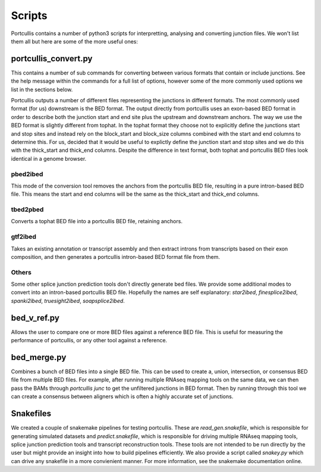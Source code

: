 .. _scripts

Scripts
=======

Portcullis contains a number of python3 scripts for interpretting, analysing and converting junction files.  We won't list them all but here are some of the more useful ones:

portcullis_convert.py
---------------------

This contains a number of sub commands for converting between various formats that contain or include junctions.  See the help message within the commands for a full list of options, however some of the more commonly used options we list in the sections below.

Portcullis outputs a number of different files representing the junctions in different formats.  The most commonly used format (for us) downstream is the BED format.  The output directly from portcullis uses an exon-based BED format in order to describe both the junction start and end site plus the upstream and downstream anchors. The way we use the BED format is slightly different from tophat.  In the tophat format they choose not to explicitly define the junctions start and stop sites and instead rely on the block_start and block_size columns combined with the start and end columns to determine this.  For us, decided that it would be useful to explictly define the junction start and stop sites and we do this with the thick_start and thick_end columns.  Despite the difference in text format, both tophat and portcullis BED files look identical in a genome browser.

pbed2ibed
~~~~~~~~~

This mode of the conversion tool removes the anchors from the portcullis BED file, resulting in a pure intron-based BED file.  This means the start and end columns will be the same as the thick_start and thick_end columns.

tbed2pbed
~~~~~~~~~

Converts a tophat BED file into a portcullis BED file, retaining anchors.

gtf2ibed
~~~~~~~~

Takes an existing annotation or transcript assembly and then extract introns from transcripts based on their exon composition, and then generates a portcullis intron-based BED format file from them.


Others
~~~~~~

Some other splice junction prediction tools don't directly generate bed files.  We provide some additional modes to convert into an intron-based portcullis BED file.  Hopefully the names are self explanatory: `star2ibed`, `finesplice2ibed`, `spanki2ibed`, `truesight2ibed`, `soapsplice2ibed`.


bed_v_ref.py
----------

Allows the user to compare one or more BED files against a reference BED file.  This is useful for measuring the performance of portcullis, or any other tool against a reference.


bed_merge.py
------------

Combines a bunch of BED files into a single BED file.  This can be used to create a, union, intersection, or consensus BED file from multiple BED files.  For example, after running multiple RNAseq mapping tools on the same data, we can then pass the BAMs through `portcullis junc` to get the unfiltered junctions in BED format.  Then by running through this tool we can create a consensus between aligners which is often a highly accurate set of junctions.


Snakefiles
----------

We created a couple of snakemake pipelines for testing portcullis.  These are `read_gen.snakefile`, which is responsible for generating simulated datasets and `predict.snakefile`, which is responsible for driving multiple RNAseq mapping tools, splice junction prediction tools and transcript reconstruction tools.  These tools are not intended to be run directly by the user but might provide an insight into how to build pipelines efficiently.  We also provide a script called `snakey.py` which can drive any snakefile in a more convienient manner.  For more information, see the snakemake documentation online.

